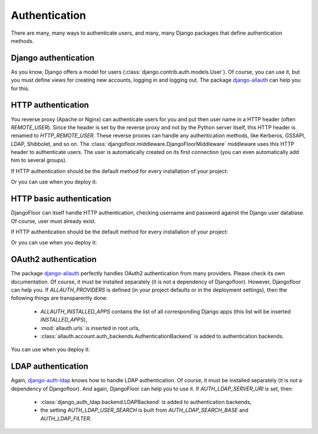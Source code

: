 Authentication
==============

There are many, many ways to authenticate users, and many, many Django packages that define authentication methods.

Django authentication
---------------------

As you know, Django offers a model for users (:class:`django.contrib.auth.models.User`).
Of course, you can use it, but you must define views for creating new accounts, logging in and logging out.
The package `django-allauth <http://django-allauth.readthedocs.io/en/latest/>`_ can help you for this.


HTTP authentication
-------------------

You reverse proxy (Apache or Nginx) can authenticate users for you and put then user name in a HTTP header (often `REMOTE_USER`).
Since the header is set by the reverse proxy and not by the Python server itself, this HTTP header is renamed to `HTTP_REMOTE_USER`. These reverse proxies can handle any authentication methods, like Kerberos, GSSAPI, LDAP, Shibbolet, and so on.
The :class:`djangofloor.middleware.DjangoFloorMiddleware` middleware uses this HTTP header to authenticate users.
The user is automatically created on its first connection (you can even automatically add him to several groups).

If HTTP authentication should be the default method for every installation of your project:

.. code-block:: python
  :caption: yourproject.defaults.py

  DF_REMOTE_USER_HEADER = 'HTTP-REMOTE-USER'
  DF_DEFAULT_GROUPS = ['Users', 'New Users']

Or you can use when you deploy it:

.. code-block:: ini
  :caption: /etc/yourproject/settings.ini

  [auth]
  remote_user_header = HTTP-REMOTE-USER
  remote_user_groups = Users,New Users


HTTP basic authentication
-------------------------

DjangoFloor can itself handle HTTP authentication, checking username and password against the Django user database.
Of course, user must already exist.


If HTTP authentication should be the default method for every installation of your project:

.. code-block:: python
  :caption: yourproject.defaults.py

  USE_HTTP_BASIC_AUTH = True

Or you can use when you deploy it:

.. code-block:: ini
  :caption: /etc/yourproject/settings.ini

  [auth]
  allow_basic_auth = true

OAuth2 authentication
---------------------

The package `django-allauth <http://django-allauth.readthedocs.io/en/latest/>`_ perfectly handles OAuth2 authentication from many providers. Please check its own documentation. Of course, it must be installed separately (it is not a dependency of Djangofloor).
However, Djangofloor can help you. If `ALLAUTH_PROVIDERS` is defined (in your project defaults or in the deployment settings), then the following things are transparently done:

  * `ALLAUTH_INSTALLED_APPS` contains the list of all corresponding Django apps (this list will be inserted `INSTALLED_APPS`),
  * :mod:`allauth.urls` is inserted in root urls,
  * :class:`allauth.account.auth_backends.AuthenticationBackend` is added to authentication backends.

You can use when you deploy it:

.. code-block:: ini
  :caption: /etc/yourproject/settings.ini

  [auth]
  oauth2_providers = amazon,asana,bitbucket,tumblr

LDAP authentication
-------------------

Again, `django-auth-ldap <https://pythonhosted.org/django-auth-ldap/>`_ knows how to handle LDAP authentication. Of course, it must be installed separately (it is not a dependency of Djangofloor).
And again, DjangoFloor can help you to use it.
If `AUTH_LDAP_SERVER_URI` is set, then:

  * :class:`django_auth_ldap.backend.LDAPBackend` is added to authentication backends,
  * the setting `AUTH_LDAP_USER_SEARCH` is built from `AUTH_LDAP_SEARCH_BASE` and `AUTH_LDAP_FILTER`.

.. code-block:: ini
  :caption: /etc/yourproject/settings.ini

  [auth]
  ldap_server_url = ldap://ldap.example.com
  ldap_bind_dn = cn=admin,cn=example,cn=com
  ldap_bind_password=s3cr3t
  ldap_search_base=ou=users,dc=example,dc=com
  ldap_filter=(uid=%(user)s)
  ldap_direct_bind=uid=%(user)s,ou=users,dc=example,dc=com  # not required!
  ldap_start_tls=false
